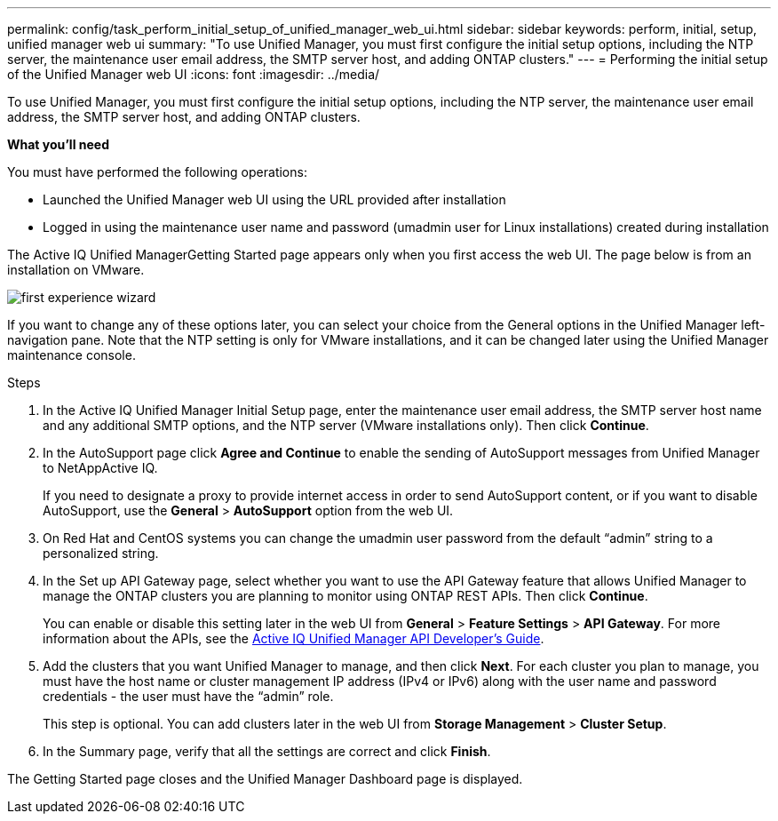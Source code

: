---
permalink: config/task_perform_initial_setup_of_unified_manager_web_ui.html
sidebar: sidebar
keywords: perform, initial, setup, unified manager web ui
summary: "To use Unified Manager, you must first configure the initial setup options, including the NTP server, the maintenance user email address, the SMTP server host, and adding ONTAP clusters."
---
= Performing the initial setup of the Unified Manager web UI
:icons: font
:imagesdir: ../media/

[.lead]
To use Unified Manager, you must first configure the initial setup options, including the NTP server, the maintenance user email address, the SMTP server host, and adding ONTAP clusters.

*What you'll need*

You must have performed the following operations:

* Launched the Unified Manager web UI using the URL provided after installation
* Logged in using the maintenance user name and password (umadmin user for Linux installations) created during installation

The Active IQ Unified ManagerGetting Started page appears only when you first access the web UI. The page below is from an installation on VMware.

image::../media/first_experience_wizard.png[]

If you want to change any of these options later, you can select your choice from the General options in the Unified Manager left-navigation pane. Note that the NTP setting is only for VMware installations, and it can be changed later using the Unified Manager maintenance console.

.Steps

. In the Active IQ Unified Manager Initial Setup page, enter the maintenance user email address, the SMTP server host name and any additional SMTP options, and the NTP server (VMware installations only). Then click *Continue*.
. In the AutoSupport page click *Agree and Continue* to enable the sending of AutoSupport messages from Unified Manager to NetAppActive IQ.
+
If you need to designate a proxy to provide internet access in order to send AutoSupport content, or if you want to disable AutoSupport, use the *General* > *AutoSupport* option from the web UI.

. On Red Hat and CentOS systems you can change the umadmin user password from the default "`admin`" string to a personalized string.
. In the Set up API Gateway page, select whether you want to use the API Gateway feature that allows Unified Manager to manage the ONTAP clusters you are planning to monitor using ONTAP REST APIs. Then click *Continue*.
+
You can enable or disable this setting later in the web UI from *General* > *Feature Settings* > *API Gateway*. For more information about the APIs, see the https://docs.netapp.com/us-en/active-iq-unified-manager/api-automation/concept_get_started_with_um_apis.html[Active IQ Unified Manager API Developer's Guide].

. Add the clusters that you want Unified Manager to manage, and then click *Next*. For each cluster you plan to manage, you must have the host name or cluster management IP address (IPv4 or IPv6) along with the user name and password credentials - the user must have the "`admin`" role.
+
This step is optional. You can add clusters later in the web UI from *Storage Management* > *Cluster Setup*.

. In the Summary page, verify that all the settings are correct and click *Finish*.

The Getting Started page closes and the Unified Manager Dashboard page is displayed.
